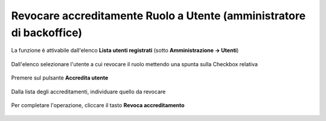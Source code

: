 
**Revocare accreditamente Ruolo a Utente (amministratore di backoffice)**
#########################################################################

La funzione è attivabile dall'elenco **Lista utenti registrati** (sotto **Amministrazione -> Utenti**)

   .. image:: img/Utente_innesco_accredito.png

Dall'elenco selezionare l'utente a cui revocare il ruolo mettendo una spunta sulla Checkbox relativa

  .. image:: img/Utente_elenco.png

Premere sul pulsante **Accredita utente**

  .. image:: img/Utente_pulsante_accredito.png

Dalla lista degli accreditamenti, individuare quello da revocare

 .. image:: img/Utente_elenco_accrediti.png

Per completare l'operazione, cliccare il tasto **Revoca accreditamento**

  .. image:: img/Utente_pulsante_Togliaccredito.png
